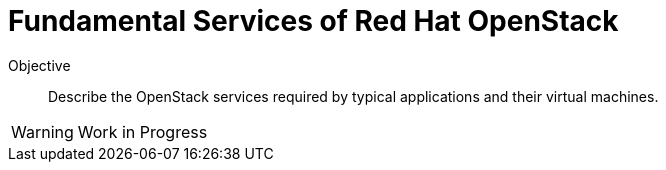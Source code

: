 = Fundamental Services of Red Hat OpenStack

Objective::

Describe the OpenStack services required by typical applications and their virtual machines.

WARNING: Work in Progress
